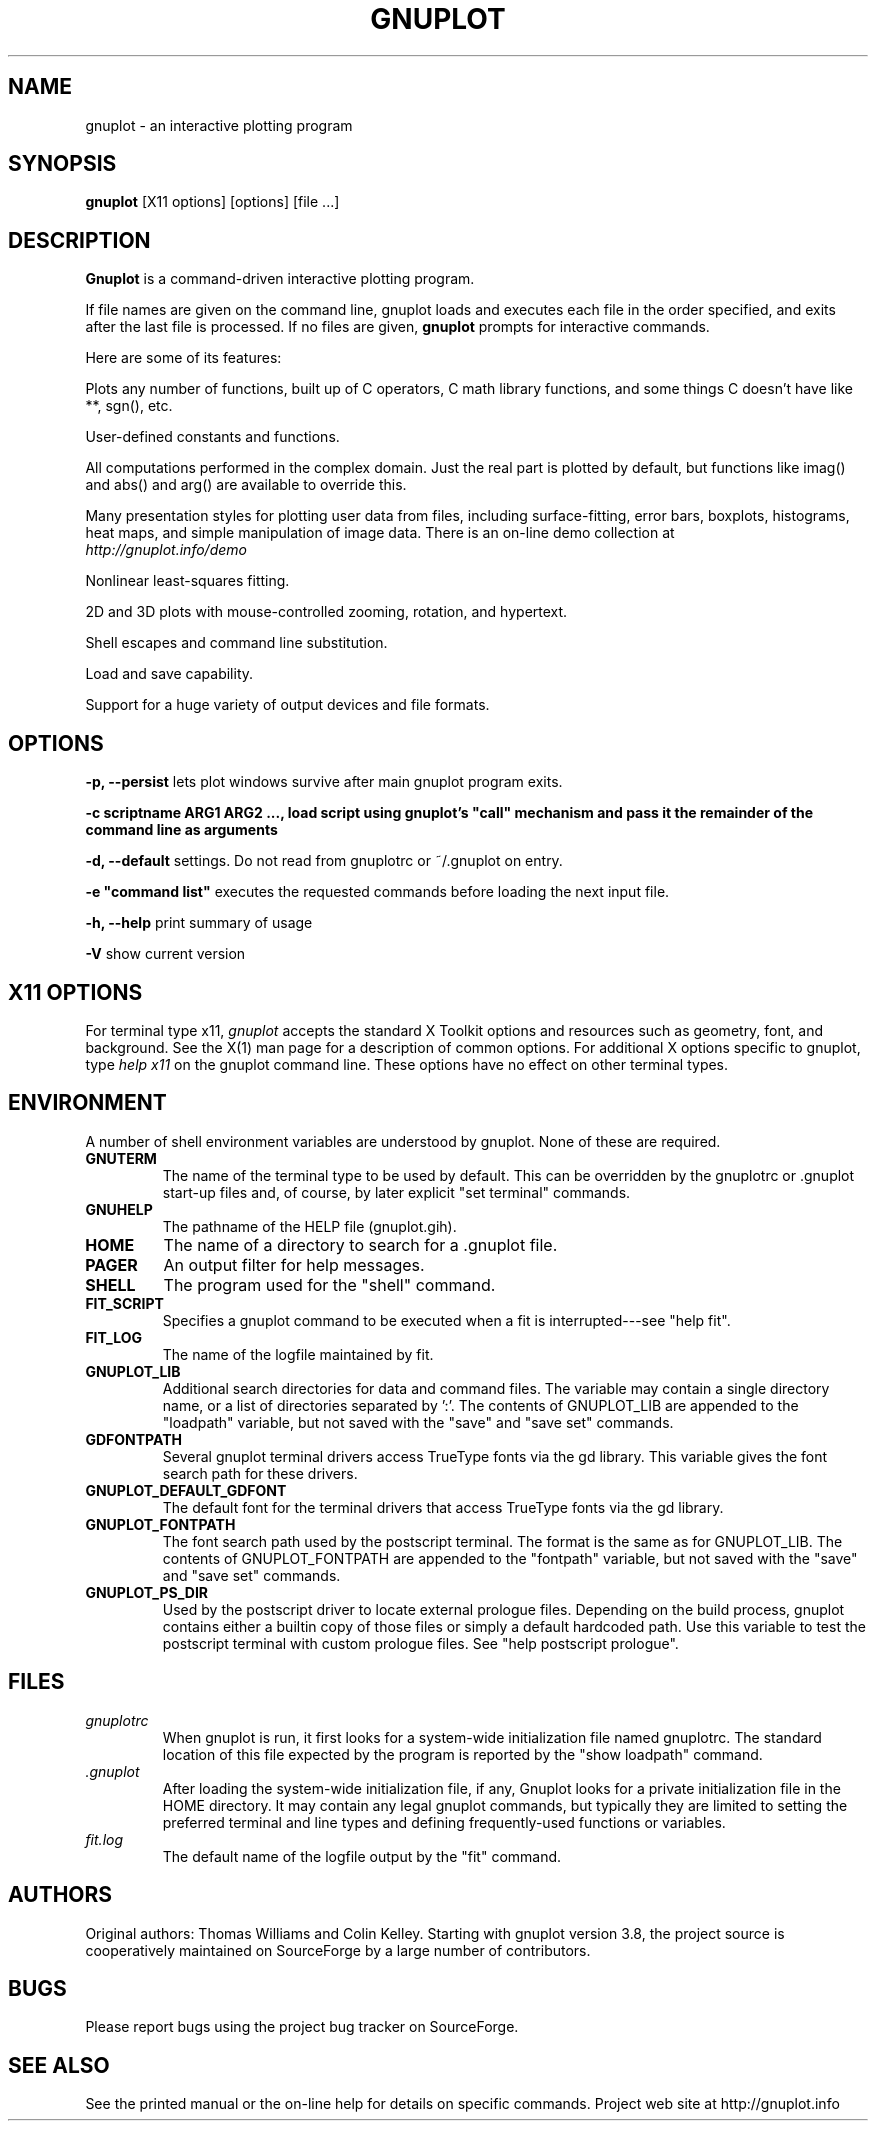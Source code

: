 .\" dummy line
.TH GNUPLOT 1 " 11 June 2014"
.UC 4
.SH NAME
gnuplot \- an interactive plotting program
.SH SYNOPSIS
.B gnuplot
[X11 options] [options] [file ...]
.br
.SH DESCRIPTION
.B Gnuplot
is a command-driven interactive plotting program.
.PP
If file names are given on the command line,
gnuplot loads and executes each file in the order specified,
and exits after the last file is processed.
If no files are given, \fBgnuplot\fP prompts for interactive commands.
.PP
Here are some of its features:
.PP
Plots any number of functions, built up of C operators, C math library
functions, and some things C doesn't have like **, sgn(), etc.  
.PP
User-defined constants and functions.
.PP
All computations performed in the complex domain.  Just the real part is
plotted by default, but functions like imag() and abs() and arg() are
available to override this.
.PP
Many presentation styles for plotting user data from files, including
surface-fitting, error bars, boxplots, histograms, heat maps, and simple
manipulation of image data.  There is an on-line demo collection at
.br
.I http://gnuplot.info/demo
.PP
Nonlinear least-squares fitting.
.PP
2D and 3D plots with mouse-controlled zooming, rotation, and hypertext.
.PP
Shell escapes and command line substitution.
.PP
Load and save capability.
.PP
Support for a huge variety of output devices and file formats.
.SH OPTIONS
.PP
\fB\-p, \-\-persist\fP lets plot windows survive after main gnuplot program exits.
.PP
\fB\-c scriptname ARG1 ARG2 ..., load script using gnuplot's "call" mechanism and pass it the remainder of the command line as arguments
.PP
\fB\-d, \-\-default\fP settings.  Do not read from gnuplotrc or ~/.gnuplot on entry.
.PP
\fB\-e "command list"\fP executes the requested commands before loading the next input file.
.PP
\fB\-h, \-\-help\fP print summary of usage
.PP
\fB\-V\fP show current version
.SH X11 OPTIONS
For terminal type x11, \fIgnuplot\fP
accepts the standard X Toolkit options and resources such as geometry, font,
and background. See the X(1) man page for a description of common options.
For additional X options specific to gnuplot, type \fIhelp x11\fP on the
gnuplot command line. These options have no effect on other terminal types.
.SH ENVIRONMENT
A number of shell environment variables are understood by
gnuplot.  None of these are required.
.TP
.B GNUTERM
The name of the terminal type to be used by default.  This can be
overridden by the gnuplotrc or .gnuplot start-up files and,
of course, by later explicit "set terminal" commands.
.TP
.B GNUHELP 
The pathname of the HELP file (gnuplot.gih).
.TP
.B HOME
The name of a directory to search for a .gnuplot file.
.TP
.B PAGER
An output filter for help messages.
.TP
.B SHELL
The program used for the "shell" command.
.TP
.B FIT_SCRIPT
Specifies a gnuplot command to be executed when a
fit is interrupted---see "help fit".  
.TP
.B FIT_LOG
The name of the logfile maintained by fit.
.TP
.B GNUPLOT_LIB
Additional search directories for data and command files. The variable
may contain a single directory name, or a list of directories
separated by ':'. The contents of GNUPLOT_LIB are appended to the
"loadpath" variable, but not saved with the "save" and "save set"
commands.
.TP
.B GDFONTPATH
Several gnuplot terminal drivers access TrueType fonts via the gd library.
This variable gives the font search path for these drivers.
.TP
.B GNUPLOT_DEFAULT_GDFONT
The default font for the terminal drivers that access TrueType fonts
via the gd library.
.TP
.B GNUPLOT_FONTPATH
The font search path used by the postscript terminal. The format is
the same as for GNUPLOT_LIB. The contents of GNUPLOT_FONTPATH are
appended to the "fontpath" variable, but not saved with the "save" and
"save set" commands.
.TP
.B GNUPLOT_PS_DIR
Used by the postscript driver to locate external prologue
files. Depending on the build process, gnuplot contains either a
builtin copy of those files or simply a default hardcoded path. Use
this variable to test the postscript terminal with custom prologue
files. See "help postscript prologue".
.SH FILES
.TP
.I gnuplotrc
When gnuplot is run, it first looks for a system-wide initialization
file named gnuplotrc.  The standard location of this file expected by
the program is reported by the "show loadpath" command.
.TP
.I .gnuplot
After loading the system-wide initialization file, if any,
Gnuplot looks for a private initialization file in the HOME directory.
It may contain any legal gnuplot commands, but typically they are
limited to setting the preferred terminal and line types
and defining frequently-used functions or variables.
.TP 
.I fit.log
The default name of the logfile output by the "fit" command.
.SH AUTHORS
Original authors: Thomas Williams and Colin Kelley.
Starting with gnuplot version 3.8, the project source is cooperatively
maintained on SourceForge by a large number of contributors.
.SH BUGS
Please report bugs using the project bug tracker on SourceForge.
.SH SEE ALSO
See the printed manual or the on-line help for details on specific commands.
Project web site at http://gnuplot.info
